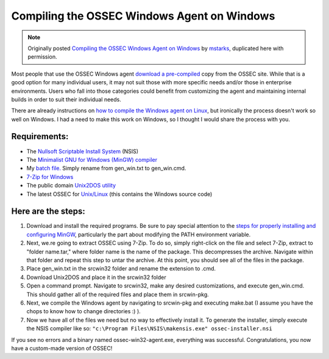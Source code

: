 
.. _compile-ossec-on-windows: 

Compiling the OSSEC Windows Agent on Windows
============================================

.. note::

   Originally posted `Compiling the OSSEC Windows Agent on Windows
   <http://www.immutablesecurity.com/index.php/2010/07/06/compiling-the-ossec-agent-on-windows/>`_
   by `mstarks <http://www.immutablesecurity.com/index.php/author/mstarks/>`_,
   duplicated here with permission. 

Most people that use the OSSEC Windows agent `download a pre-compiled <http://www.ossec.net/main/downloads/>`_ copy from the OSSEC site. While that is a good option for many individual users, it may not suit those with more specific needs and/or those in enterprise environments. Users who fall into those categories could benefit from customizing the agent and maintaining internal builds in order to suit their individual needs.

There are already instructions on `how to compile the Windows agent on Linux <http://dcid.me/2009/06/compiling-the-windows-agent-from-a-linux-system/>`_, but ironically the process doesn't work so well on Windows. I had a need to make this work on Windows, so I thought I would share the process with you.

Requirements:
-------------

* The `Nullsoft Scriptable Install System <http://nsis.sourceforge.net/Download>`_ (NSIS)
* The `Minimalist GNU for Windows (MinGW) compiler <http://sourceforge.net/downloads/mingw/>`_
* My `batch file. <http://www.immutablesecurity.com/wp-content/wp_uploads/gen_win.txt>`_  Simply rename from gen_win.txt to gen_win.cmd.
* `7-Zip for Windows <http://www.7-zip.org/download.html>`_
* The public domain `Unix2DOS utility <http://www.efgh.com/software/unix2dos.htm>`_
* The latest OSSEC for `Unix/Linux <http://www.ossec.net/main/downloads/>`_ (this contains the Windows source code)

Here are the steps:
-------------------

#. Download and install the required programs. Be sure to pay special attention to the `steps for properly installing and configuring MinGW <http://www.mingw.org/wiki/Getting_Started>`_, particularly the part about modifying the PATH environment variable.
#. Next, we.re going to extract OSSEC using 7-Zip. To do so, simply right-click on the file and select 7-Zip, extract to "folder name.tar," where folder name is the name of the package. This decompresses the archive. Navigate within that folder and repeat this step to untar the archive. At this point, you should see all of the files in the package.
#. Place gen_win.txt in the src\win32 folder and rename the extension to .cmd.
#. Download Unix2DOS and place it in the src\win32 folder
#. Open a command prompt. Navigate to src\win32, make any desired customizations, and execute gen_win.cmd. This should gather all of the required files and place them in src\win-pkg.
#. Next, we compile the Windows agent by navigating to src\win-pkg and executing make.bat (I assume you have the chops to know how to change directories :) ).
#. Now we have all of the files we need but no way to effectively install it. To generate the installer, simply execute the NSIS compiler like so: ``"c:\Program Files\NSIS\makensis.exe" ossec-installer.nsi``

If you see no errors and a binary named ossec-win32-agent.exe, everything was successful. Congratulations, you now have a custom-made version of OSSEC!





